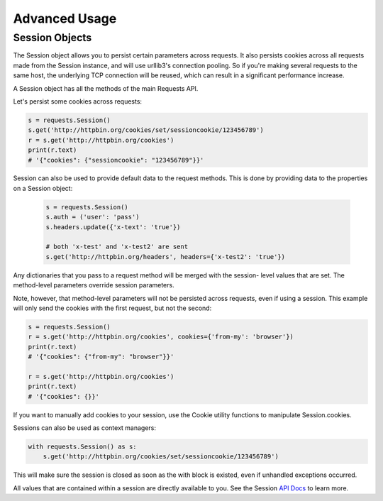 ==============
Advanced Usage
==============

Session Objects
---------------

The Session object allows you to persist certain parameters across requests.
It also persists cookies across all requests made from the Session instance,
and will use urllib3's connection pooling. So if you're making several requests
to the same host, the underlying TCP connection will be reused, which can result
in a significant performance increase.

A Session object has all the methods of the main Requests API.

Let's persist some cookies across requests:

.. code:: python 
    
    s = requests.Session()
    s.get('http://httpbin.org/cookies/set/sessioncookie/123456789')
    r = s.get('http://httpbin.org/cookies')
    print(r.text)
    # '{"cookies": {"sessioncookie": "123456789"}}'

Session can also be used to provide default data to the request methods. This
is done by providing data to the properties on a Session object:

 .. code:: python
    
    s = requests.Session()
    s.auth = ('user': 'pass')
    s.headers.update({'x-text': 'true'})

    # both 'x-test' and 'x-test2' are sent
    s.get('http://httpbin.org/headers', headers={'x-test2': 'true'})

Any dictionaries that you pass to a request method will be merged with the session-
level values that are set. The method-level parameters override session parameters.

Note, however, that method-level parameters will not be persisted across requests, 
even if using a session. This example will only send the cookies with the first 
request, but not the second:

.. code:: python

    s = requests.Session()
    r = s.get('http://httpbin.org/cookies', cookies={'from-my': 'browser'})
    print(r.text)
    # '{"cookies": {"from-my": "browser"}}'

    r = s.get('http://httpbin.org/cookies')
    print(r.text)
    # '{"cookies": {}}'

If you want to manually add cookies to your session, use the Cookie utility functions
to manipulate Session.cookies.

Sessions can also be used as context managers:

.. code:: python

    with requests.Session() as s:
        s.get('http://httpbin.org/cookies/set/sessioncookie/123456789')

This will make sure the session is closed as soon as the with block is existed, even if
unhandled exceptions occurred.

All values that are contained within a session are directly available to you. 
See the Session `API Docs <http://docs.python-requests.org/en/master/api/#sessionapi>`_ to learn more.

